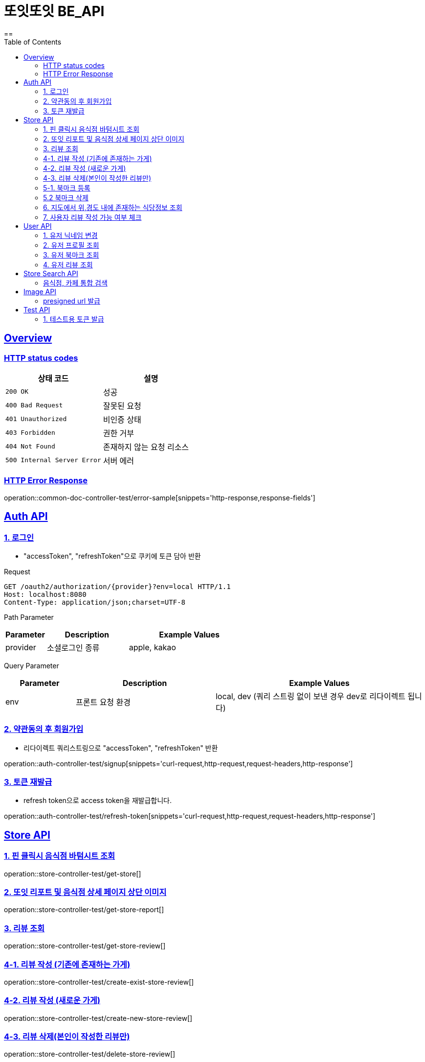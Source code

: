 = 또잇또잇 BE_API
:doctype: book
:icons: font
:source-highlighter: highlightjs
==
:toc: left
:toclevels: 2
:sectlinks:
:docinfo: shared-head

[[overview]]
== Overview

[[overview-http-status-codes]]
=== HTTP status codes

|===
| 상태 코드 | 설명

| `200 OK`
| 성공

| `400 Bad Request`
| 잘못된 요청

| `401 Unauthorized`
| 비인증 상태

| `403 Forbidden`
| 권한 거부

| `404 Not Found`
| 존재하지 않는 요청 리소스

| `500 Internal Server Error`
| 서버 에러
|===

[[overview-error-response]]
=== HTTP Error Response
operation::common-doc-controller-test/error-sample[snippets='http-response,response-fields']

== Auth API
[[login]]
=== 1. 로그인
* "accessToken", "refreshToken"으로 쿠키에 토큰 담아 반환

Request
[source,http]
----
GET /oauth2/authorization/{provider}?env=local HTTP/1.1
Host: localhost:8080
Content-Type: application/json;charset=UTF-8
----
Path Parameter
[cols="1,2,3", options="header"]
|===
| Parameter
| Description
| Example Values

| provider
| 소셜로그인 종류
| apple, kakao

|===

Query Parameter
[cols="1,2,3", options="header"]
|===
| Parameter
| Description
| Example Values

| env
| 프론트 요청 환경
| local, dev (쿼리 스트링 없이 보낸 경우 dev로 리다이렉트 됩니다)

|===

[[signup]]
=== 2. 약관동의 후 회원가입
* 리다이렉트 쿼리스트링으로 "accessToken", "refreshToken" 반환

operation::auth-controller-test/signup[snippets='curl-request,http-request,request-headers,http-response']

[[refresh-token]]
=== 3. 토큰 재발급
* refresh token으로 access token을 재발급합니다.

operation::auth-controller-test/refresh-token[snippets='curl-request,http-request,request-headers,http-response']

== Store API

[[get-store]]
=== 1. 핀 클릭시 음식점 바텀시트 조회
operation::store-controller-test/get-store[]

[[get-store-report]]
=== 2. 또잇 리포트 및 음식점 상세 페이지 상단 이미지
operation::store-controller-test/get-store-report[]

[[get-store-list]]
=== 3. 리뷰 조회
operation::store-controller-test/get-store-review[]

[[create-exist-store-review]]
=== 4-1. 리뷰 작성 (기존에 존재하는 가게)
operation::store-controller-test/create-exist-store-review[]

[[create-new-store-review]]
=== 4-2. 리뷰 작성 (새로운 가게)
operation::store-controller-test/create-new-store-review[]

[[delete-review]]
=== 4-3. 리뷰 삭제(본인이 작성한 리뷰만)
operation::store-controller-test/delete-store-review[]

[[create-bookmark]]
=== 5-1. 북마크 등록
operation::bookmark-controller-test/create-bookmark[]

[[delete-bookmark]]
=== 5.2 북마크 삭제
operation::bookmark-controller-test/delete-bookmark[]

[[get-location-range-stores]]
=== 6. 지도에서 위,경도 내에 존재하는 식당정보 조회
operation::store-controller-test/get-location-range-stores[]

[[get-user-daily-store-review-limit]]
=== 7. 사용자 리뷰 작성 가능 여부 체크
operation::store-controller-test/get-user-daily-store-review-limit[]

== User API

=== 1. 유저 닉네임 변경
operation::user-controller-test/update-user-nickname[]

=== 2. 유저 프로필 조회
operation::user-controller-test/get-user-profile[]

=== 3. 유저 북마크 조회
operation::user-controller-test/get-my-bookmarks[]

=== 4. 유저 리뷰 조회
operation::user-controller-test/get-my-reviews[]


== Store Search API

[[get-store-search]]
=== 음식점, 카페 통합 검색
operation::store-search-controller-test/search[]

== Image API
=== presigned url 발급
operation::image-controller-test/get-presigned-url[snippets='curl-request,http-request,http-response,query-parameters,request-headers,response-fields']

== Test API

[[test-token]]
=== 1. 테스트용 토큰 발급
operation::auth-controller-test/get-test-token[]
